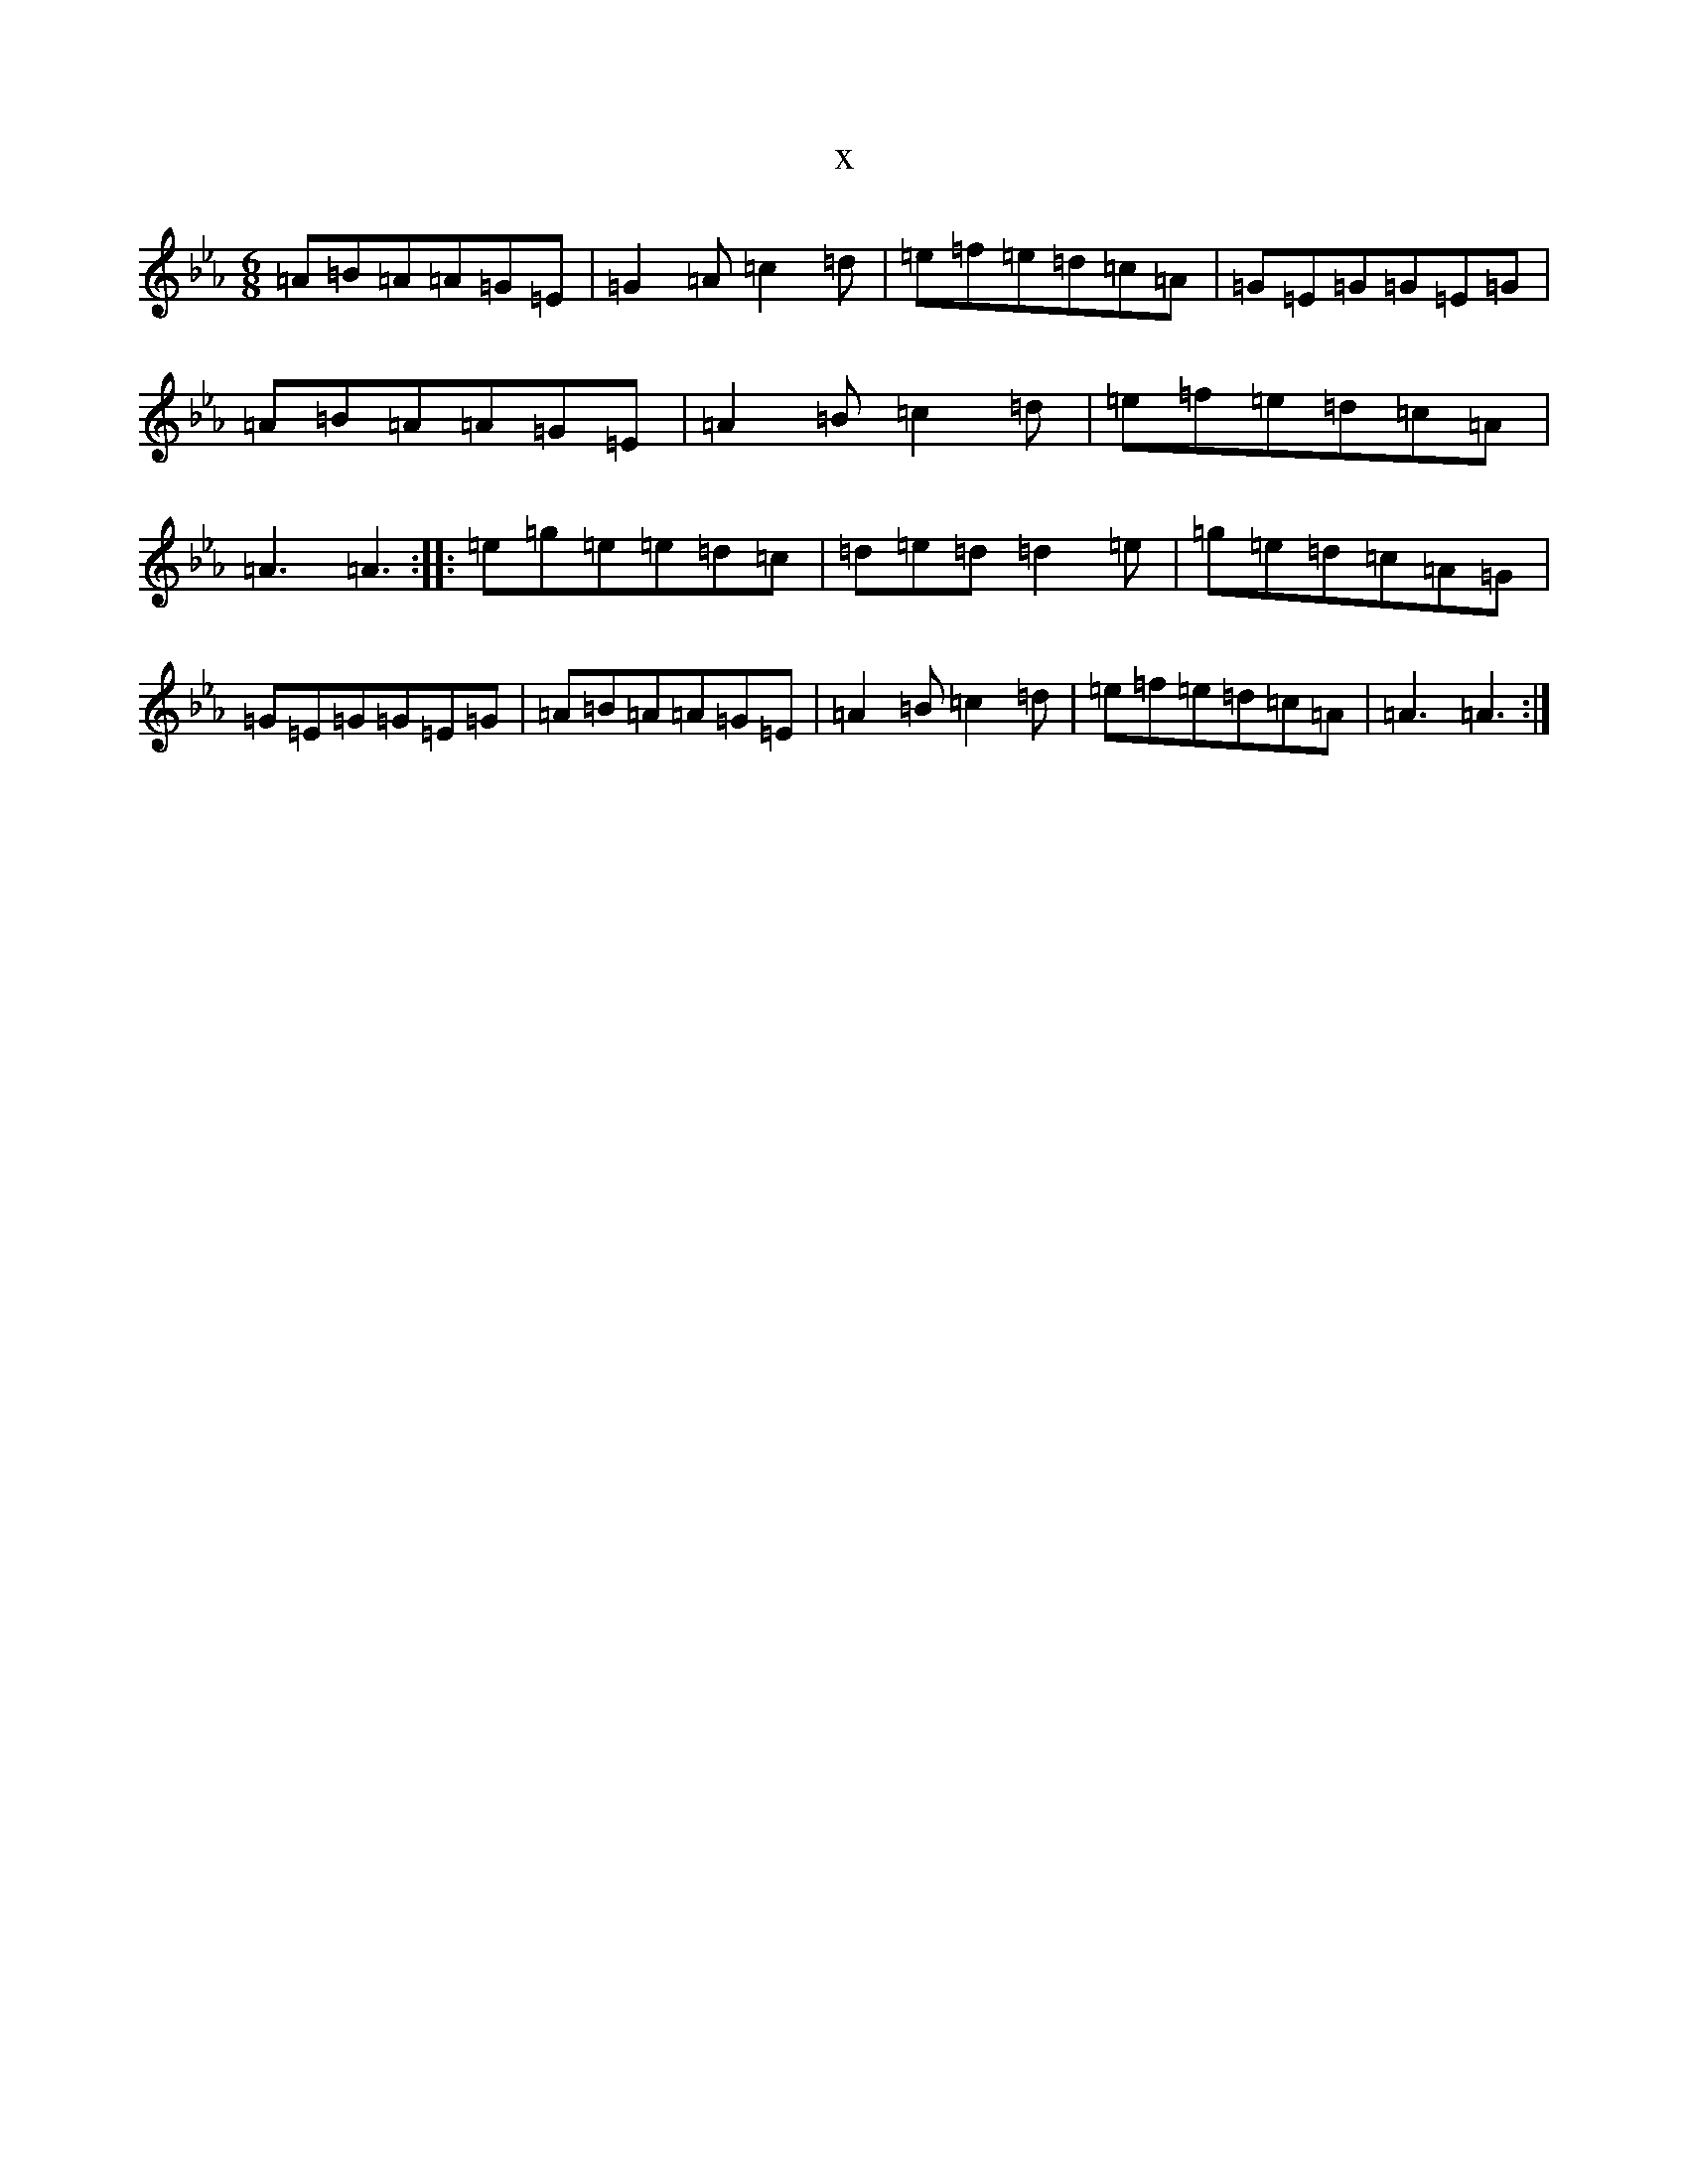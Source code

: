 X:9556
T:x
L:1/8
M:6/8
K: C minor
=A=B=A=A=G=E|=G2=A=c2=d|=e=f=e=d=c=A|=G=E=G=G=E=G|=A=B=A=A=G=E|=A2=B=c2=d|=e=f=e=d=c=A|=A3=A3:||:=e=g=e=e=d=c|=d=e=d=d2=e|=g=e=d=c=A=G|=G=E=G=G=E=G|=A=B=A=A=G=E|=A2=B=c2=d|=e=f=e=d=c=A|=A3=A3:|